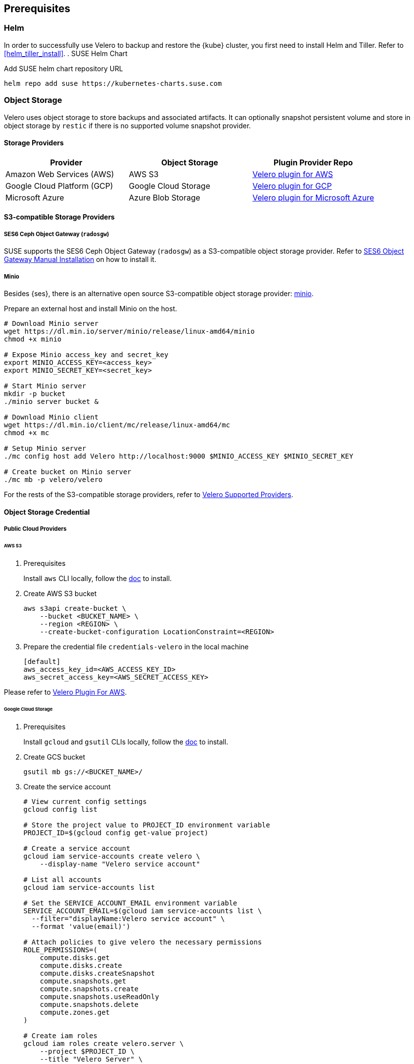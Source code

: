 == Prerequisites

=== Helm

In order to successfully use Velero to backup and restore the {kube} cluster, you first need to install Helm and Tiller.
Refer to <<helm_tiller_install>>.
. SUSE Helm Chart

Add SUSE helm chart repository URL

[source,bash]
----
helm repo add suse https://kubernetes-charts.suse.com
----

=== Object Storage

Velero uses object storage to store backups and associated artifacts.
It can optionally snapshot persistent volume and store in object storage by `restic` if there is no supported volume snapshot provider.

==== Storage Providers

[options="header"]
|===
| Provider | Object Storage | Plugin Provider Repo

|Amazon Web Services (AWS)
|AWS S3
|link:https://github.com/vmware-tanzu/velero-plugin-for-aws[Velero plugin for AWS]

|Google Cloud Platform (GCP)
|Google Cloud Storage
|link:https://github.com/vmware-tanzu/velero-plugin-for-gcp[Velero plugin for GCP]

|Microsoft Azure
|Azure Blob Storage
|link:https://github.com/vmware-tanzu/velero-plugin-for-microsoft-azure[Velero plugin for Microsoft Azure]
|===

==== S3-compatible Storage Providers
===== SES6 Ceph Object Gateway (`radosgw`)

SUSE supports the SES6 Ceph Object Gateway (`radosgw`) as a S3-compatible object storage provider.
Refer to link:https://documentation.suse.com/ses/6/html/ses-all/cha-ceph-additional-software-installation.html[SES6 Object Gateway Manual Installation] on how to install it.

===== Minio

Besides {ses}, there is an alternative open source S3-compatible object storage provider: link:https://min.io/[minio].

Prepare an external host and install Minio on the host.

[source,bash]
----
# Download Minio server
wget https://dl.min.io/server/minio/release/linux-amd64/minio
chmod +x minio

# Expose Minio access_key and secret_key
export MINIO_ACCESS_KEY=<access_key>
export MINIO_SECRET_KEY=<secret_key>

# Start Minio server
mkdir -p bucket
./minio server bucket &

# Download Minio client
wget https://dl.min.io/client/mc/release/linux-amd64/mc
chmod +x mc

# Setup Minio server
./mc config host add Velero http://localhost:9000 $MINIO_ACCESS_KEY $MINIO_SECRET_KEY

# Create bucket on Minio server
./mc mb -p velero/velero
----

For the rests of the S3-compatible storage providers, refer to link:https://velero.io/docs/v1.3.0/supported-providers/[Velero Supported Providers].

==== Object Storage Credential
===== Public Cloud Providers
====== AWS S3

. Prerequisites
+
Install `aws` CLI locally, follow the link:https://docs.aws.amazon.com/cli/latest/userguide/cli-chap-welcome.html[doc] to install.

. Create AWS S3 bucket
+
[source,bash]
----
aws s3api create-bucket \
    --bucket <BUCKET_NAME> \
    --region <REGION> \
    --create-bucket-configuration LocationConstraint=<REGION>
----

. Prepare the credential file `credentials-velero` in the local machine
+
----
[default]
aws_access_key_id=<AWS_ACCESS_KEY_ID>
aws_secret_access_key=<AWS_SECRET_ACCESS_KEY>
----

Please refer to link:https://github.com/vmware-tanzu/velero-plugin-for-aws/tree/v1.0.0[Velero Plugin For AWS].

====== Google Cloud Storage

. Prerequisites
+
Install `gcloud` and `gsutil` CLIs locally, follow the link:https://cloud.google.com/sdk/docs/[doc] to install.

. Create GCS bucket
+
[source,bash]
----
gsutil mb gs://<BUCKET_NAME>/
----

. Create the service account
+
[source,bash]
----
# View current config settings
gcloud config list

# Store the project value to PROJECT_ID environment variable
PROJECT_ID=$(gcloud config get-value project)

# Create a service account
gcloud iam service-accounts create velero \
    --display-name "Velero service account"

# List all accounts
gcloud iam service-accounts list

# Set the SERVICE_ACCOUNT_EMAIL environment variable
SERVICE_ACCOUNT_EMAIL=$(gcloud iam service-accounts list \
  --filter="displayName:Velero service account" \
  --format 'value(email)')

# Attach policies to give velero the necessary permissions
ROLE_PERMISSIONS=(
    compute.disks.get
    compute.disks.create
    compute.disks.createSnapshot
    compute.snapshots.get
    compute.snapshots.create
    compute.snapshots.useReadOnly
    compute.snapshots.delete
    compute.zones.get
)

# Create iam roles
gcloud iam roles create velero.server \
    --project $PROJECT_ID \
    --title "Velero Server" \
    --permissions "$(IFS=","; echo "${ROLE_PERMISSIONS[*]}")"

# Bind iam policy to project
gcloud projects add-iam-policy-binding $PROJECT_ID \
    --member serviceAccount:$SERVICE_ACCOUNT_EMAIL \
    --role projects/$PROJECT_ID/roles/velero.server

gsutil iam ch serviceAccount:$SERVICE_ACCOUNT_EMAIL:objectAdmin gs://<BUCKET_NAME>
----

.  Create credential file `credentials-velero` in the local machine
+
[source,bash]
----
gcloud iam service-accounts keys create credentials-velero \
    --iam-account $SERVICE_ACCOUNT_EMAIL
----

Please refer to link:https://github.com/vmware-tanzu/velero-plugin-for-gcp/tree/v1.0.0[Velero Plugin For GCP].

====== Azure Blob Storage

. Prerequisites
+
Install `az` CLI locally, follow the link:https://docs.microsoft.com/en-us/cli/azure/install-azure-cli[doc] to install.

. Create resource group for backups storage account
+
Create the resource group named Velero_Backups, change the resource group name and location as needed.
+
[source,bash]
----
AZURE_RESOURCE_GROUP=Velero_Backups
az group create -n $AZURE_RESOURCE_GROUP --location <location>
----

. Create the storage account
+
[source,bash]
----
az storage account create \
    --name $AZURE_STORAGE_ACCOUNT_ID \
    --resource-group $AZURE_RESOURCE_GROUP \
    --sku Standard_GRS \
    --encryption-services blob \
    --https-only true \
    --kind BlobStorage \
    --access-tier Hot
----

. Create blob container
+
Create the blob container named velero. Change the name as needed.
+
[source,bash]
----
BLOB_CONTAINER=velero
az storage container create -n $BLOB_CONTAINER --public-access off --account-name $AZURE_STORAGE_ACCOUNT_ID
----

.  Create credential file `credentials-velero` in the local machine
+
[source,bash]
----
# Obtain your Azure Account Subscription ID
AZURE_SUBSCRIPTION_ID=`az account list --query '[?isDefault].id' -o tsv`

# Obtain your Azure Account Tenant ID
AZURE_TENANT_ID=`az account list --query '[?isDefault].tenantId' -o tsv`

# Generate client secret
AZURE_CLIENT_SECRET=`az ad sp create-for-rbac --name "velero" --role "Contributor" --query 'password' -o tsv`

# Generate client ID
AZURE_CLIENT_ID=`az ad sp list --display-name "velero" --query '[0].appId' -o tsv`

cat << EOF  > ./credentials-velero
AZURE_SUBSCRIPTION_ID=${AZURE_SUBSCRIPTION_ID}
AZURE_TENANT_ID=${AZURE_TENANT_ID}
AZURE_CLIENT_ID=${AZURE_CLIENT_ID}
AZURE_CLIENT_SECRET=${AZURE_CLIENT_SECRET}
AZURE_RESOURCE_GROUP=${AZURE_RESOURCE_GROUP}
EOF
----

Please refer to link:https://github.com/vmware-tanzu/velero-plugin-for-microsoft-azure/tree/v1.0.0[Velero Plugin For Azure].

===== S3-compatible Storage Providers, like `radosgw`

Create the credential file `credentials-velero` in the local machine

----
[default]
aws_access_key_id=<S3_COMPATIBLE_STORAGE_ACCESS_KEY_ID>
aws_secret_access_key=<S3_COMPATIBLE_STORAGE_SECRET_ACCESS_KEY>
----

==== Volume Snapshotter

[NOTE]
A Volume snapshotter is able to snapshot it's persistent volumes if it's volume driver supports do volume snapshot.
If a volume provider does not support snapshot or does not have supported Velero storage plugin, Velero will leverage `restic` to do persistent volume backup and restore.

[IMPORTANT]
Please note what persistent volumes are supported for snapshot by storage providers.
Then administrators have to determine whether to deploy the `restic` DaemonSet or not.

[options="header"]
|===
|Provider | Volume Snapshotter | Plugin Provider Repo
|Amazon Web Services (AWS) | AWS EBS | link:https://github.com/vmware-tanzu/velero-plugin-for-aws[Velero plugin for AWS]
|===

For the other `snapshotter` providers refer to link:https://velero.io/docs/v1.3.0/supported-providers/[Velero Supported Providers].

. Finally, install Velero CLI
+
[source,bash]
----
sudo zypper install velero
----

== Known Issues

. Velero reports errors when when restoring Cilium CRDs. However, this does not effect Cilium functionality.
+
[NOTE]
====
You can add a label to Cilium CRDs to skip Velero backup.

[source,bash]
----
kubectl label -n kube-system customresourcedefinitions/ciliumendpoints.cilium.io velero.io/exclude-from-backup=true

kubectl label -n kube-system customresourcedefinitions/ciliumnetworkpolicies.cilium.io velero.io/exclude-from-backup=true
----
====

. When restoring `dex` and `gangway`, Velero reports `NodePort` cannot be restored since `dex` and `gangway` are deployed by an addon already and the same `NodePort` has be registered.
However, this does not break the `dex` and `gangway` service access from outside.
+
[NOTE]
====
You can add a label to services `oidc-dex` and `oidc-gangway` to skip Velero backup.

[source,bash]
----
kubectl label -n kube-system services/oidc-dex velero.io/exclude-from-backup=true

kubectl label -n kube-system services/oidc-gangway velero.io/exclude-from-backup=true
----
====
